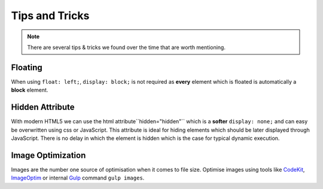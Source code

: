 Tips and Tricks
###############

.. note::

    There are several tips & tricks we found over the time that are worth mentioning.


Floating
========

When using ``float: left;``, ``display: block;`` is not required as **every** element which is floated is
automatically a **block** element.


Hidden Attribute
================

With modern HTML5 we can use the html attribute``hidden="hidden"`` which is a **softer** ``display: none;``
and can easy be overwritten using css or JavaScript. This attribute is ideal for hiding elements which should be
later displayed through JavaScript. There is no delay in which the element is hidden which is the case for typical
dynamic execution.


Image Optimization
==================

Images are the number one source of optimisation when it comes to file size.
Optimise images using tools like `CodeKit <https://incident57.com/codekit/>`_, `ImageOptim <https://imageoptim.com/>`_
or internal `Gulp <http://gulpjs.com/>`_ command ``gulp images``.

